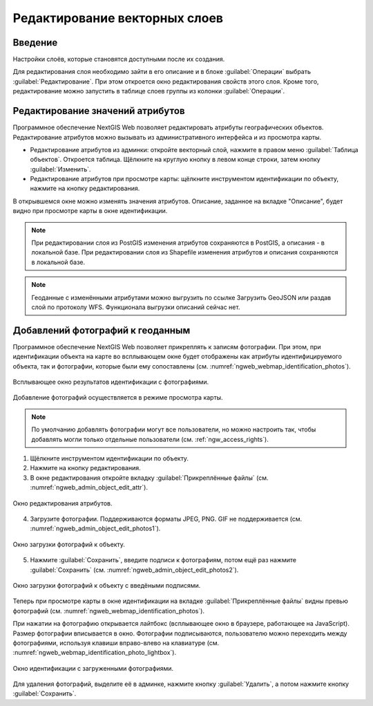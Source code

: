.. sectionauthor:: Артём Светлов <artem.svetlov@nextgis.ru>

.. _ngw_change_layers:

Редактирование векторных слоев
================================

Введение
---------

Настройки слоёв, которые становятся доступными после их создания.

Для редактирования слоя необходимо зайти в его описание и в блоке :guilabel:`Операции` выбрать :guilabel:`Редактирование`. 
При этом откроется окно редактирования свойств этого слоя. Кроме того, редактирование 
можно запустить в таблице слоев группы из колонки :guilabel:`Операции`.

.. _ngw_attributes:

Редактирование значений атрибутов
----------------------------------

Программное обеспечение NextGIS Web позволяет редактировать атрибуты географических 
объектов. Редактирование атрибутов можно вызывать из административного интерфейса
и из просмотра карты. 

* Редактирование атрибутов из админки: откройте векторный слой, нажмите в правом 
  меню :guilabel:`Таблица объектов`. Откроется таблица. Щёлкните на круглую 
  кнопку в левом конце строки, затем кнопку :guilabel:`Изменить`.
* Редактирование атрибутов при просмотре карты: щёлкните инструментом 
  идентификации по объекту, нажмите на кнопку редактирования.

В открывшемся окне можно изменять значения атрибутов. 
Описание, заданное на вкладке "Описание", будет видно при просмотре карты в окне идентификации. 


.. note::

   При редактировании слоя из PostGIS изменения атрибутов сохраняются в PostGIS, 
   а описания - в локальной базе. При редактировании слоя из Shapefile изменения 
   атрибутов и описания сохраняются в локальной базе.

.. note::

   Геоданные с изменёнными атрибутами можно выгрузить по ссылке Загрузить GeoJSON 
   или раздав слой по протоколу WFS. Функционала выгрузки описаний сейчас нет.

.. _ngw_add_photos:

Добавлений фотографий к геоданным
----------------------------------

Программное обеспечение NextGIS Web позволяет прикреплять к записям фотографии. 
При этом, при идентификации объекта на карте во всплывающем окне будет отображены 
как атрибуты идентифицируемого объекта, так и фотографии, которые были ему сопоставлены (см. :numref:`ngweb_webmap_identification_photos`).

.. figure:: _static/webmap_identification_photos.png
   :name: ngweb_webmap_identification_photos
   :align: center
   :width: 16cm

   Всплывающее окно результатов идентификации с фотографиями.


Добавление фотографий осуществляется в режиме просмотра карты. 

.. note:: 
   По умолчанию добавлять фотографии могут все пользователи, но можно настроить 
   так, чтобы добавлять могли только отдельные пользователи (см. 
   :ref:`ngw_access_rights`).

1. Щёлкните инструментом идентификации по объекту.
2. Нажмите на кнопку редактирования.
3. В окне редактирования откройте вкладку :guilabel:`Прикреплённые файлы` 
   (см. :numref:`ngweb_admin_object_edit_attr`).

.. figure:: _static/admin_object_edit_attr.png
   :name: ngweb_admin_object_edit_attr
   :align: center
   :width: 16cm

   Окно редактирования атрибутов.

4. Загрузите фотографии. Поддерживаются форматы JPEG, PNG. GIF не поддерживается (см. :numref:`ngweb_admin_object_edit_photos1`).

.. figure:: _static/admin_object_edit_photos1.png
   :name: ngweb_admin_object_edit_photos1
   :align: center
   :width: 16cm

   Окно загрузки фотографий к объекту.

5. Нажмите :guilabel:`Сохранить`, введите подписи к фотографиям, потом ещё раз 
   нажмите :guilabel:`Сохранить`  (см. :numref:`ngweb_admin_object_edit_photos2`).

.. figure:: _static/admin_object_edit_photos2.png
   :name: ngweb_admin_object_edit_photos2
   :align: center
   :width: 16cm

   Окно загрузки фотографий к объекту с введёными подписями.

Теперь при просмотре карты в окне идентификации на вкладке :guilabel:`Прикреплённые файлы` 
видны превью фотографий (см. :numref:`ngweb_webmap_identification_photos`).


При нажатии на фотографию открывается лайтбокс (всплывающее окно в браузере, работающее 
на JavaScript). Размер фотографии вписывается в окно. Фотографии подписываются, 
пользователю можно переходить между фотографиями, используя клавиши вправо-влево 
на клавиатуре (см. :numref:`ngweb_webmap_identification_photo_lightbox`).

.. figure:: _static/webmap_identification_photo_lightbox.png
   :name: ngweb_webmap_identification_photo_lightbox
   :align: center
   :width: 16cm

   Окно идентификации с загруженными фотографиями.  


Для удаления фотографий, выделите её в админке, нажмите кнопку :guilabel:`Удалить`, 
а потом нажмите кнопку :guilabel:`Сохранить`.


